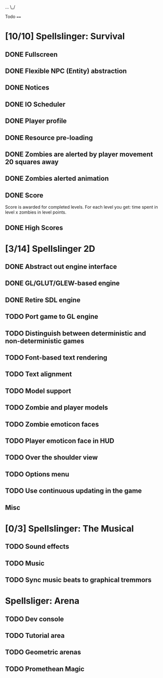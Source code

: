 ...
\_/

Todo
====

* [10/10] Spellslinger: Survival
** DONE Fullscreen
** DONE Flexible NPC (Entity) abstraction
** DONE Notices
** DONE IO Scheduler
** DONE Player profile
** DONE Resource pre-loading
   :LOGBOOK:
   CLOCK: [2013-03-10 Sun 02:40]--[2013-03-10 Sun 03:16] =>  0:36
   :END:
** DONE Zombies are alerted by player movement 20 squares away
   :LOGBOOK:
   CLOCK: [2013-03-10 Sun 20:37]--[2013-03-10 Sun 21:14] =>  0:37
   :END:
** DONE Zombies alerted animation
   :LOGBOOK:
   CLOCK: [2013-03-10 Sun 21:25]--[2013-03-10 Sun 21:55] =>  0:30
   :END:
** DONE Score
   :LOGBOOK:
   CLOCK: [2013-03-24 Sun 19:00]--[2013-03-24 Sun 19:21] =>  0:21
   :END:
   Score is awarded for completed levels.  For each level you get:
   time spent in level x zombies in level points.

** DONE High Scores
   :LOGBOOK:
   CLOCK: [2013-03-27 Wed 14:34]--[2013-03-27 Wed 15:21] =>  0:47
   CLOCK: [2013-03-26 Tue 22:05]--[2013-03-26 Tue 22:47] =>  0:42
   CLOCK: [2013-03-25 Mon 21:00]--[2013-03-25 Mon 21:57] =>  0:57
   :END:

* [3/14] Spellslinger 2D
** DONE Abstract out engine interface
   :LOGBOOK:
   CLOCK: [2013-07-09 Tue 21:53]--[2013-07-09 Tue 22:10] =>  0:17
   CLOCK: [2013-07-06 Sat 11:08]--[2013-07-06 Sat 11:46] =>  0:38
   CLOCK: [2013-07-06 Sat 11:06]--[2013-07-06 Sat 11:08] =>  0:02
   CLOCK: [2013-07-06 Sat 10:56]--[2013-07-06 Sat 11:00] =>  0:04
   CLOCK: [2013-07-06 Sat 10:50]--[2013-07-06 Sat 10:56] =>  0:06
   CLOCK: [2013-07-06 Sat 10:10]--[2013-07-06 Sat 10:47] =>  0:37
   :END:
** DONE GL/GLUT/GLEW-based engine
   :LOGBOOK:
   CLOCK: [2013-07-11 Thu 00:08]--[2013-07-11 Thu 00:11] =>  0:03
   CLOCK: [2013-07-10 Wed 23:50]--[2013-07-11 Thu 00:05] =>  0:15
   CLOCK: [2013-07-10 Wed 23:21]--[2013-07-10 Wed 23:43] =>  0:22
   CLOCK: [2013-07-10 Wed 18:12]--[2013-07-10 Wed 18:24] =>  0:12
   CLOCK: [2013-07-10 Wed 16:09]--[2013-07-10 Wed 16:25] =>  0:16
   CLOCK: [2013-07-10 Wed 12:43]--[2013-07-10 Wed 13:47] =>  1:04
   :END:
** DONE Retire SDL engine
   :LOGBOOK:
   CLOCK: [2013-07-11 Thu 00:13]--[2013-07-11 Thu 00:29] =>  0:16
   :END:
** TODO Port game to GL engine
   :LOGBOOK:
   CLOCK: [2013-07-20 Sat 23:47]--[2013-07-21 Sun 00:00] =>  0:13
   CLOCK: [2013-07-11 Thu 18:05]--[2013-07-11 Thu 18:18] =>  0:13
   CLOCK: [2013-07-11 Thu 17:28]--[2013-07-11 Thu 17:52] =>  0:24
   :END:
** TODO Distinguish between deterministic and non-deterministic games
** TODO Font-based text rendering
** TODO Text alignment
** TODO Model support
** TODO Zombie and player models
** TODO Zombie emoticon faces
** TODO Player emoticon face in HUD
** TODO Over the shoulder view
** TODO Options menu
** TODO Use continuous updating in the game

** Misc
   :LOGBOOK:
   CLOCK: [2013-07-06 Sat 11:00]--[2013-07-06 Sat 11:01] =>  0:01
   :END:
* [0/3] Spellslinger: The Musical
** TODO Sound effects
** TODO Music
** TODO Sync music beats to graphical tremmors
* Spellsliger: Arena
** TODO Dev console
** TODO Tutorial area
** TODO Geometric arenas
** TODO Promethean Magic
